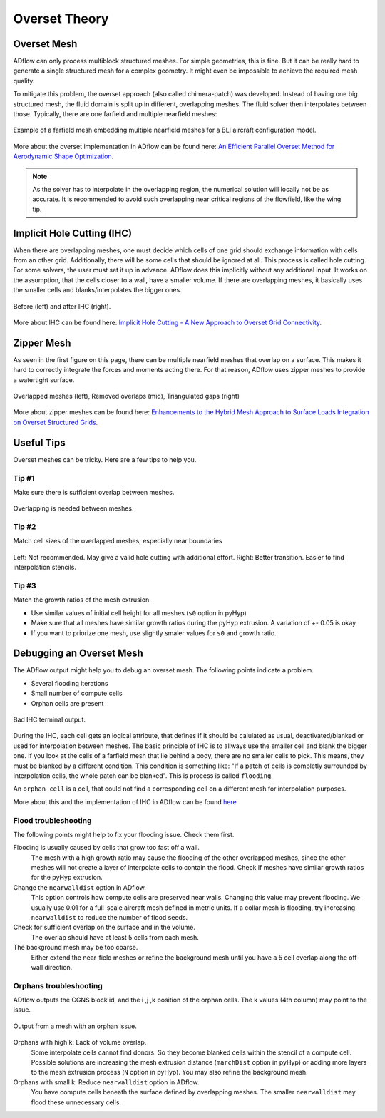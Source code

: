 .. _overset_theory:

########################
Overset Theory
########################

Overset Mesh
=============

ADflow can only process multiblock structured meshes.
For simple geometries, this is fine.
But it can be really hard to generate a single structured mesh for a complex geometry.
It might even be impossible to achieve the required mesh quality.

To mitigate this problem, the overset approach (also called chimera-patch) was developed. Instead of having one big structured mesh, the fluid domain is split up in different, overlapping meshes.
The fluid solver then interpolates between those.
Typically, there are one farfield and multiple nearfield meshes:

.. figure:: images/overset_Overview.jpg
    :align: center

    Example of a farfield mesh embedding multiple nearfield meshes for a BLI aircraft configuration model.
..
    src: https://openmdao.org/wp-content/uploads/2018/06/bli_16_9_clean.jpg

More about the overset implementation in ADflow can be found here: `An Efficient Parallel Overset
Method for Aerodynamic Shape Optimization
<https://www.researchgate.net/publication/313459613_An_Efficient_Parallel_Overset_Method_for_Aerodynamic_Shape_Optimization>`_\.

.. note:: As the solver has to interpolate in the overlapping region, the numerical solution will locally not be as accurate. It is recommended to avoid such overlapping near critical regions of the flowfield, like the wing tip.

Implicit Hole Cutting (IHC)
===========================
When there are overlapping meshes, one must decide which cells of one grid should exchange information with cells from an other grid.
Additionally, there will be some cells that should be ignored at all.
This process is called hole cutting.
For some solvers, the user must set it up in advance.
ADflow does this implicitly without any additional input.
It works on the assumption, that the cells closer to a wall, have a smaller volume.
If there are overlapping meshes, it basically uses the smaller cells and blanks/interpolates the bigger ones.

.. figure:: images/overset_IHC.png
    :align: center

    Before (left) and after IHC (right).
..
    src: overset_guide.pdf page 7

More about IHC can be found here: `Implicit Hole Cutting - A New Approach to Overset Grid Connectivity
<https://arc.aiaa.org/doi/10.2514/6.2003-4128>`_\.


Zipper Mesh
===========
As seen in the first figure on this page, there can be multiple nearfield meshes that overlap on a surface.
This makes it hard to correctly integrate the forces and moments acting there.
For that reason, ADflow uses zipper meshes to provide a watertight surface.

.. figure:: images/overset_zipper.png
    :align: center

    Overlapped meshes (left), Removed overlaps (mid), Triangulated gaps (right)

..
    src: overset_guide.pdf page 20

More about zipper meshes can be found here: `Enhancements to the Hybrid Mesh Approach to
Surface Loads Integration on Overset Structured Grids
<https://www.nas.nasa.gov/assets/pdf/staff/Chan_W_Enhancements_to_the_Hybrid_Mesh_Approach_to_Surface_Loads_Integration_on_Overset_Structured_Grids.pdf>`_\.


Useful Tips
===========
Overset meshes can be tricky.
Here are a few tips to help you.

Tip #1
------
Make sure there is sufficient overlap between meshes.

.. figure:: images/overset_tip1.png
    :align: center

    Overlapping is needed between meshes.

Tip #2
------
Match cell sizes of the overlapped meshes, especially near boundaries

.. figure:: images/overset_tip2.png
    :align: center

    Left: Not recommended. May give a valid hole cutting with additional effort. Right: Better transition. Easier to find interpolation stencils.

Tip #3
------
Match the growth ratios of the mesh extrusion.

* Use similar values of initial cell height for all meshes (``s0`` option in pyHyp)
* Make sure that all meshes have similar growth ratios during the pyHyp extrusion. A variation of +- 0.05 is okay
* If you want to priorize one mesh, use slightly smaler values for ``s0`` and growth ratio.

Debugging an Overset Mesh
=========================

The ADflow output might help you to debug an overset mesh.
The following points indicate a problem.

* Several flooding iterations
* Small number of compute cells
* Orphan cells are present

.. figure:: images/overset_bad_IHC.png
    :align: center
    :width: 400

    Bad IHC terminal output.

During the IHC, each cell gets an logical attribute, that defines if it should be calulated as usual, deactivated/blanked or used for interpolation between meshes.
The basic principle of IHC is to allways use the smaller cell and blank the bigger one.
If you look at the cells of a farfield mesh that lie behind a body, there are no smaller cells to pick.
This means, they must be blanked by a different condition.
This condition is something like: "If a patch of cells is completly surrounded by interpolation cells, the whole patch can be blanked".
This is process is called ``flooding``.

An ``orphan cell`` is a cell, that could not find a corresponding cell on a different mesh for interpolation purposes.

More about this and the implementation of IHC in ADflow can be found `here <http://mdolab.engin.umich.edu/bibliography/Kenway2017a.html>`_



Flood troubleshooting
---------------------

The following points might help to fix your flooding issue.
Check them first.

Flooding is usually caused by cells that grow too fast off a wall.
    The mesh with a high growth ratio may cause the flooding of the other overlapped meshes, since the other meshes will not create a layer of interpolate cells to contain the flood.
    Check if meshes have similar growth ratios for the pyHyp extrusion.

Change the ``nearwalldist`` option in ADflow.
    This option controls how compute cells are preserved near walls.
    Changing this value may prevent flooding.
    We usually use 0.01 for a full-scale aircraft mesh defined in metric units.
    If a collar mesh is flooding, try increasing ``nearwalldist`` to reduce the number of flood seeds.

Check for sufficient overlap on the surface and in the volume.
    The overlap should have at least 5 cells from each mesh.

The background mesh may be too coarse.
    Either extend the near-field meshes or refine the background mesh until you have a 5 cell
    overlap along the off-wall direction.


Orphans troubleshooting
-----------------------
ADflow outputs the CGNS block id, and the i ,j ,k position of the orphan cells.
The k values (4th column) may point to the issue.

.. figure:: images/overset_orphan_debug.png
    :align: center
    :width: 450

    Output from a mesh with an orphan issue.

Orphans with high k: Lack of volume overlap.
    Some interpolate cells cannot find donors.
    So they become blanked cells within the stencil of a compute cell.
    Possible solutions are increasing the mesh extrusion distance (``marchDist`` option in pyHyp) or adding more layers to the mesh extrusion process (``N`` option in pyHyp).
    You may also refine the background mesh.

Orphans with small k: Reduce ``nearwalldist`` option in ADflow.
    You have compute cells beneath the surface defined by overlapping meshes.
    The smaller ``nearwalldist`` may flood these unnecessary cells.